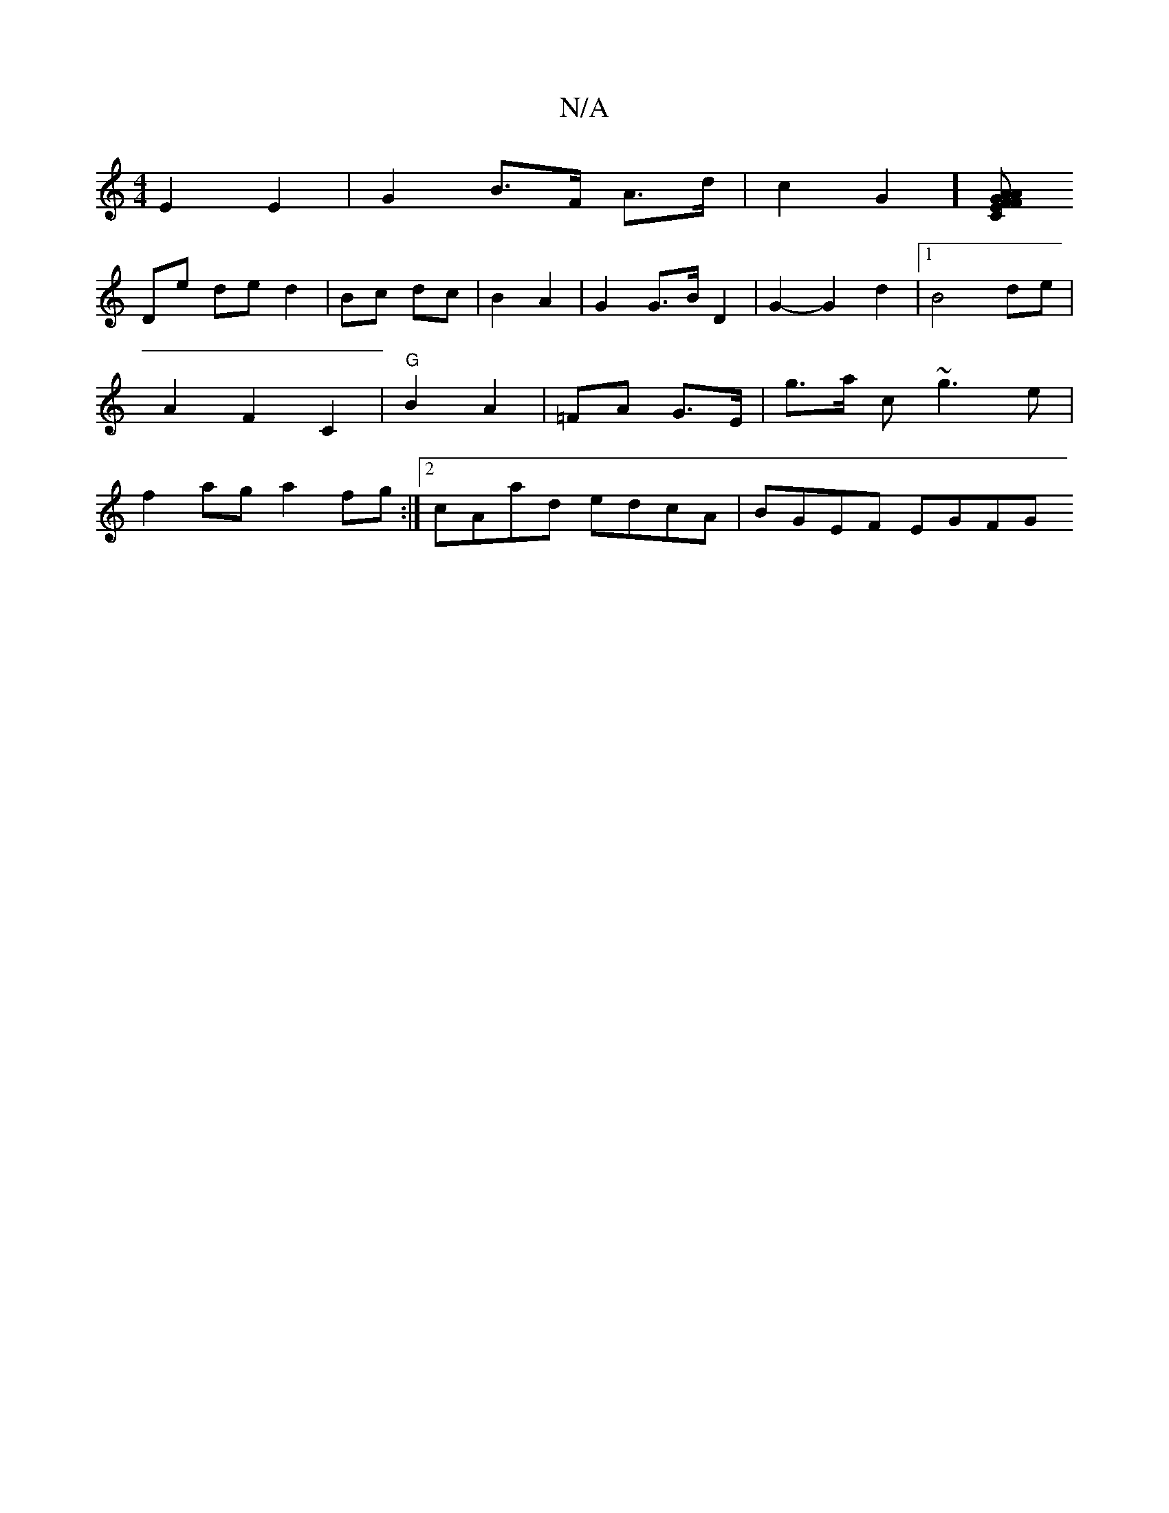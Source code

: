 X:1
T:N/A
M:4/4
R:N/A
K:Cmajor
2 E2 E2 | G2 B>F A>d | c2G2] [CFA}EFG | AGFG BGBd|A2 AG GF | GE FE |
De de d2|Bc dc|B2 A2 | G2 G>B D2 | G2- G2d2|1 B4 de | A2F2C2 | "G"B2 A2 |=FA G>E | g>a c’ ~g3e|f2 ag a2 fg :|[2 cAad edcA|BGEF EGFG
